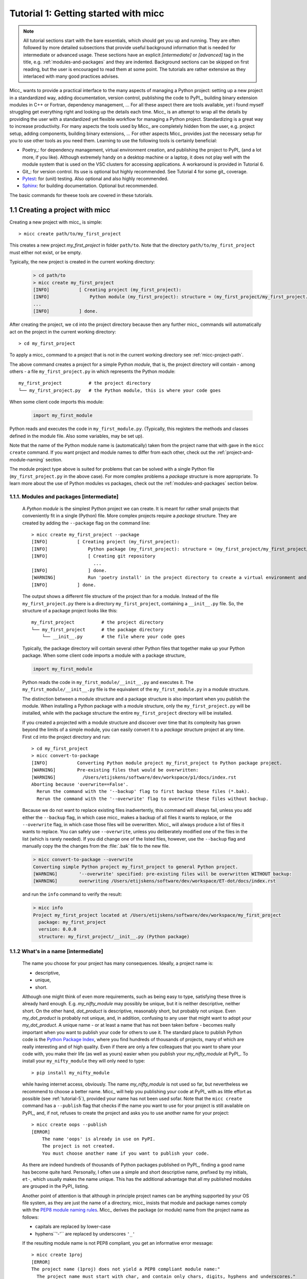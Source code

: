 Tutorial 1: Getting started with micc
=====================================

.. note::

   All tutorial sections start with the bare essentials, which should get you
   up and running. They are often followed by more detailed subsections that
   provide useful background information that is needed for intermediate or
   advanced usage. These sections have an explicit *[intermediate]* or
   *[advanced]* tag in the title, e.g. :ref:`modules-and-packages` and they are
   indented. Background sections can be skipped on first reading, but the user
   is encouraged to read them at some point. The tutorials are rather extensive
   as they interlaced with many good practices advises.

Micc_ wants to provide a practical interface to the many aspects of managing a
Python project: setting up a new project in a standardized way, adding documentation,
version control, publishing the code to PyPI_, building binary extension modules in C++
or Fortran, dependency management, ... For all these aspect there are tools available,
yet i found myself struggling get everything right and looking up the details each time.
Micc_ is an attempt to wrap all the details by providing the user with a standardized
yet flexible workflow for managing a Python project. Standardizing is a great way to
increase productivity. For many aspects the tools used by Micc_ are completely hidden
from the user, e.g. project setup, adding components, building binary extensions, ...
For other aspects Micc_ provides just the necessary setup for you to use other tools
as you need them. Learning to use the following tools is certainly beneficial:

* Poetry_: for dependency management, virtual environment creation, and
  publishing the project to PyPI_ (and a lot more, if you like). Although
  extremely handy on a desktop machine or a laptop, it does not play well with
  the module system that is used on the VSC clusters for accessing applications.
  A workaround is provided in Tutorial 6.

* Git_: for version control. Its use is optional
  but highly recommended. See Tutorial 4 for some git_ coverage.

* Pytest_: for (unit) testing. Also optional and also highly recommended.

* Sphinx_: for building documentation. Optional but recommended.

The basic commands for theese tools are covered in these tutorials.

1.1 Creating a project with micc
--------------------------------
Creating a new project with micc_ is simple::

    > micc create path/to/my_first_project

This creates a new project *my_first_project* in folder ``path/to``.
Note that the directory  ``path/to/my_first_project`` must either not exist,
or be empty.

Typically, the new project is created in the current working directory:

    .. code-block:: bash

       > cd path/to
       > micc create my_first_project
       [INFO]           [ Creating project (my_first_project):
       [INFO]               Python module (my_first_project): structure = (my_first_project/my_first_project.py)
       ...
       [INFO]           ] done.

After creating the project, we ``cd`` into the project directory because then any further
micc_ commands will automatically act on the project in the current working directory::

       > cd my_first_project

To apply a micc_ command to a project that is not in the current working directory
see :ref:`micc-project-path`.

The above command creates a project for a simple Python *module*, that is, the
project directory will contain - among others - a file ``my_first_project.py`` in
which represents the Python module::

    my_first_project          # the project directory
    └── my_first_project.py   # the Python module, this is where your code goes

When some client code imports this module:

    .. code-block:: python

        import my_first_module

Python reads and executes the code in ``my_first_module.py``. (Typically, this registers
the methods and classes defined in the module file. Also some variables, may be set up).

Note that the name of the Python module name is (automatically) taken from the project name
that with gave in the ``micc create`` command. If you want project and module names to
differ from each other, check out the :ref:`project-and-module-naming` section.

The module project type above is suited for problems that can be solved with a single
Python file (``my_first_project.py`` in the above case). For more complex problems a
*package* structure is more appropriate. To learn more about the use of Python modules
vs packages, check out the :ref:`modules-and-packages` section below.

.. _modules-and-packages:

1.1.1. Modules and packages [intermediate]
^^^^^^^^^^^^^^^^^^^^^^^^^^^^^^^^^^^^^^^^^^

    A *Python module* is the simplest Python project we can create. It is meant for rather
    small projects that conveniently fit in a single (Python) file. More complex projects
    require a *package* structure. They are created by adding the ``--package`` flag on the
    command line::

        > micc create my_first_project --package
        [INFO]           [ Creating project (my_first_project):
        [INFO]               Python package (my_first_project): structure = (my_first_project/my_first_project/__init__.py)
        [INFO]               [ Creating git repository
                               ...
        [INFO]               ] done.
        [WARNING]            Run 'poetry install' in the project directory to create a virtual environment and install its dependencies.
        [INFO]           ] done.

    The output shows a different file structure of the project than for a module. Instead
    of the file ``my_first_project.py`` there is a directory ``my_first_project``, containing
    a ``__init__.py`` file. So, the structure of a package project looks like this::

        my_first_project          # the project directory
        └── my_first_project      # the package directory
            └── __init__.py       # the file where your code goes

    Typically, the package directory will contain several other Python files that together
    make up your Python package. When some client code imports a module with a package
    structure,

    .. code-block:: python

        import my_first_module

    Python reads the code in ``my_first_module/__init__.py`` and executes it. The
    ``my_first_module/__init__.py`` file is the equivalent of the ``my_first_module.py``
    in a module structure.

    The distinction between a module structure and a package structure is also important
    when you publish the module. When installing a Python package with a module structure,
    only the ``my_first_project.py`` will be installed, while with the package structure
    the entire ``my_first_project`` directory will be installed.

    If you created a projected with a module structure and discover over time that its
    complexity has grown beyond the limits of a simple module, you can easily convert
    it to a *package* structure project at any time. First ``cd`` into the project
    directory and run::

       > cd my_first_project
       > micc convert-to-package
       [INFO]           Converting Python module project my_first_project to Python package project.
       [WARNING]        Pre-existing files that would be overwritten:
       [WARNING]          /Users/etijskens/software/dev/workspace/p1/docs/index.rst
       Aborting because 'overwrite==False'.
         Rerun the command with the '--backup' flag to first backup these files (*.bak).
         Rerun the command with the '--overwrite' flag to overwrite these files without backup.

    Because we do not want to replace existing files inadvertently, this command will
    always fail, unless you add either the ``--backup`` flag, in which case micc_ makes
    a backup of all files it wants to replace, or the ``--overwrite`` flag, in which case
    those files will be overwritten. Micc_ will always produce a list of files it wants
    to replace. You can safely use ``--overwrite``, unless you deliberately modified one
    of the files in the list (which is rarely needed). If you did change one of the listed
    files, however, use the ``--backup`` flag and manually copy the the changes from the :file:`.bak`
    file to the new file.

    .. code-block:: bash

       > micc convert-to-package --overwrite
       Converting simple Python project my_first_project to general Python project.
       [WARNING]        '--overwrite' specified: pre-existing files will be overwritten WITHOUT backup:
       [WARNING]        overwriting /Users/etijskens/software/dev/workspace/ET-dot/docs/index.rst

    and run the ``info`` command to verify the result:

    .. code-block:: bash

       > micc info
       Project my_first_project located at /Users/etijskens/software/dev/workspace/my_first_project
         package: my_first_project
         version: 0.0.0
         structure: my_first_project/__init__.py (Python package)

.. _project-and-module-naming:

1.1.2 What's in a name [intermediate]
^^^^^^^^^^^^^^^^^^^^^^^^^^^^^^^^^^^^^

    The name you choose for your project has many consequences. Ideally, a project
    name is:

    * descriptive,
    * unique,
    * short.

    Although one might think of even more requirements, such as being easy to type,
    satisfying these three is already hard enough.
    E.g. *my_nifty_module* may possibly be unique, but it is neither descriptive,
    neither short. On the other hand, *dot_product* is descriptive, reasonably
    short, but probably not unique. Even *my_dot_product* is probably not
    unique, and, in addition, confusing to any user that might want to adopt *your*
    *my_dot_product*. A unique name - or at least a name that has not been taken
    before - becomes really important when you want to publish your code for others
    to use it. The standard place to publish Python code is the
    `Python Package Index <https://pypi.org>`_, where you find hundreds of thousands
    of projects, many of which are really interesting and of high quality. Even if
    there are only a few colleagues that you want to share your code with, you make
    their life (as well as yours) easier when you publish your *my_nifty_module* at
    PyPI_. To install your ``my_nifty_module`` they will only need to type::

       > pip install my_nifty_module

    while having internet access, obviously. The name *my_nifty_module* is not used
    so far, but nevertheless we recommend to choose a better name. Micc_ will help
    you publishing your code at PyPI_  with as little effort as possible (see
    :ref:`tutorial-5`), provided your name has not been used sofar. Note that
    the ``micc create`` command has a ``--publish`` flag that checks if the name you
    want to use for your project is still available on PyPI_, and, if not, refuses to
    create the project and asks you to use another name for your project::

        > micc create oops --publish
        [ERROR]
            The name 'oops' is already in use on PyPI.
            The project is not created.
            You must choose another name if you want to publish your code.

    As there are indeed hundreds of thousands of Python packages published on PyPI_,
    finding a good name has become quite hard. Personally, I often use a simple and
    short descriptive name, prefixed by my initials, ``et-``, which usually makes
    the name unique. This has the additional advantage that all my published modules
    are grouped in the PyPI_ listing.

    Another point of attention is that although in principle project names can be anything
    supported by your OS file system, as they are just the name of a directory, micc_
    insists that module and package names comply with the
    `PEP8 module naming rules <https://www.python.org/dev/peps/pep-0008/#package-and-module-names>`_.
    Micc_ derives the package (or module) name from the project name as follows:

    * capitals are replaced by lower-case
    * hyphens``'-'`` are replaced by underscores ``'_'``

    If the resulting module name is not PEP8 compliant, you get an informative error
    message::

        > micc create 1proj
        [ERROR]
        The project name (1proj) does not yield a PEP8 compliant module name:"
          The project name must start with char, and contain only chars, digits, hyphens and underscores."
          Alternatively, provide an explicit module name with the --module-name=<name>"

    The last line indicates that you can specify an explicit module name, unrelated to
    the project name. In that case PEP8 compliance is not checked. The responsability
    then is all yours.

1.2 First steps in micc
-----------------------

.. _micc-project-path:

1.2.1. The project path in micc [intermediate]
^^^^^^^^^^^^^^^^^^^^^^^^^^^^^^^^^^^^^^^^^^^^^^

    All micc_ commands accept the global ``--project-path=<path>`` parameter. Global
    parameters appear before the subcommand name. E.g. the command::

        > micc --project-path path/to/my_first_project info
        Project my_first_project located at path/to/my_first_project.
          package: my_first_project
          version: 0.0.0
          structure: my_first_project.py (Python module)

    prints some info on the project at ``path/to/my_first_project``. This can conveniently be
    abbreviated as::

        > micc -p path/to/my_first_project info

    Even the ``create`` command accepts the global ``--project-path=<path>`` parameter::

        > micc -p path/to/my_second_project create

    will create project ``my_second_project`` in the specified location. The command is
    identical to::

        > micc create path/to/my_second_project

    The default value for the project path is the current working directory, so::

        > micc info

    will print info about the project in the current working directory.

    Hence, while working on a project, it is convenient to cd into the project directory
    and execute your micc_ commands from there, without the the global ``--project-path=<path>``
    parameter.

    This approach works even with the ``micc create`` command. If you create an empty
    directory and ``cd`` into it, you can just run ``micc create`` and it will create
    the project in the current working directory, taking the project name from the name
    of the current working directory.

1.2.2 Virtual environments
^^^^^^^^^^^^^^^^^^^^^^^^^^
Virtual environments enable you to quickly set up a Python environment that isolated
from the installed Python on your system. In this way you can easily cope with different
dependencies between your Python projects.

For a detailed introduction to virtual environments see
`Python Virtual Environments: A Primer <https://realpython.com/python-virtual-environments-a-primer/>`_.

When you are developing or using several Python projects it can become difficult
for a single Python environment to satisfy all the dependency requirements of these
projects simultaneously. Dependencies conflict can easily arise.
Python promotes and facilitates code reuse and as a consequence Python tools typically
depend on tens to hundreds of other modules. If toolA and toolB both need moduleC, but
each requires a different version of it, there is a conflict because it is impossible
to install two versions of the same module in a Python environment. The solution that
the Python community has come up with for this problem is the construction of *virtual
environments*, which isolates the dependencies of a single project to a single
environment.

Creating virtual environments
"""""""""""""""""""""""""""""
Since Python 3.3 Python comes with a :py:mod:`venv` module for the creation of
virtual environments::

   > python -m venv my_virtual_environment

This creates a directory :file:`my_virtual_environment` in the current working directory
which is a complete isolated Python environment. The Python version in this virtual
environment is the same as that of the ``python`` command with which the virtual
environment was created. To use this virtual environment you must activate it::

   > source my_virtual_environment/bin/activate
   (my_virtual_environment) >

Activating a virtual environment modifies the command prompt to remind you constantly
that you are working in a virtual environment. The virtual environment is based on the
current Python - by preference set by pyenv_. If you install new packages, they will
be installed in the virtual environment only. The virtual environment can be deactivated
by running ::

   (my_virtual_environment) > deactivate
   >

Creating virtual environments with Poetry
"""""""""""""""""""""""""""""""""""""""""
Poetry_ uses the above mechanism to manage virtual environment on a per project
basis, and can install all the dependencies of that project, as specified in the
:file:`pyproject.toml` file, using the ``install`` command. Since our project does
not have a virtual environment yet, Poetry_ creates one, named :file:`.venv`, and
installs all dependencies in it. We first choose the Python version to use for the
project::

   > pyenv local 3.7.5
   > python --version
   Python 3.7.5
   > which python
   /Users/etijskens/.pyenv/shims/python

Next, create use poetry_ to create the virtual environment and install all its
dependencies specified in ``pyproject.toml``::

   > poetry install
   Creating virtualenv et-dot in /Users/etijskens/software/dev/my_first_project/.venv
   Updating dependencies
   Resolving dependencies... (0.8s)

   Writing lock file


   Package operations: 10 installs, 0 updates, 0 removals

     - Installing pyparsing (2.4.5)
     - Installing six (1.13.0)
     - Installing atomicwrites (1.3.0)
     - Installing attrs (19.3.0)
     - Installing more-itertools (7.2.0)
     - Installing packaging (19.2)
     - Installing pluggy (0.13.1)
     - Installing py (1.8.0)
     - Installing wcwidth (0.1.7)
     - Installing pytest (4.6.6)
     - Installing ET-dot (0.0.0)

The installed packages are all dependencies of pytest which we require for testing
our code. The last package is ET-dot itself, which is installed in so-called
*development mode*. This means that any changes in the source code are immediately
visible in the virtual environment. Adding/removing dependencies is easily achieved
by running ``poetry add some_module`` and ``poetry remove some_other_module``.
Consult the poetry_documentation_ for details

If the virtual environment already exists, or if some virtual environment is activated
(not necessarily that of the project itself - be warned), that virtual environment is
reused and all installations pertain to that virtual environment.

To use the just created virtual environment of our project, we must activate it::

   > source .venv/bin/activate
   (.venv)> python --version
   Python 3.7.5
   (.venv) > which python
   /Users/etijskens/software/dev/ET-dot/.venv/bin/python

The location of the virtual environment's Python and its version are as expected.

.. note:: Whenever you see a command prompt like ``(.venv) >`` the local virtual environment
   of the project has been activated. If you want to try yourself, you must activate it too.

To deactivate a script just run ``deactivate``::

   (.venv) > deactivate
   > which python
   /Users/etijskens/.pyenv/shims/python

The ``(.venv)`` notice disappears, and the active python is no longer that in the
virtual environment, but the Python specified by pyenv_

If something is wrong with a virtual environment, you can simply delete it::

   > rm -rf .venv

and create it again. Sometimes it is necessary to delete the :file:`poetry.lock` as well::

   > rm poetry.lock

.. _modules-and-scripts:

1.2.3 Modules and scripts
^^^^^^^^^^^^^^^^^^^^^^^^^
Micc_ always creates fully functional examples, complete with test code and
documentation, so that you can inspect the files and see as much as
possible how things are supposed to work. The ``my_first_project/my_first_project.py``
module contains a simple *hello world* method, called ``hello``:

.. code-block:: python

   # -*- coding: utf-8 -*-
   """
   Package my_first_project
   ========================

   A 'hello world' example.
   """
   __version__ = "0.0.0"


   def hello(who='world'):
       """'Hello world' method."""
       result = "Hello " + who
       return result

The module can be used right away. Open an interactive Python session and enter the
following commands:

.. code-block:: bash

   > cd path/to/my_first_project
   > source .venv/bin/activate
   (.venv) > python
   Python 3.8.0 (default, Nov 25 2019, 20:09:24)
   [Clang 11.0.0 (clang-1100.0.33.12)] on darwin
   Type "help", "copyright", "credits" or "license" for more information.
   >>> import my_first_project
   >>> my_first_project.hello()
   'Hello world'
   >>> my_first_project.hello("student")
   'Hello student'
   >>>

**Productivity tip**

Using an interactive python session to verify that a module does indeed what
you expect is a bit cumbersome. A quicker way is to modify the module so that it
can also behave as a script. Add the following lines to ``my_first_project/my_first_project.py``
at the end of the file:

.. code-block:: python

   if __name__=="__main__":
      print(hello())
      print(hello("student"))

and execute it on the command line:

.. code-block:: bash

   (.venv) > python my_first_project.py
   Hello world
   Hello student

The body of the ``if`` statement is only executed if the file is executed as
a script. When the file is imported, it is ignored.

While working on a single-file project it is sometimes handy to put your tests
the body of ``if __name__=="__main__":``, as below:

.. code-block:: python

   if __name__=="__main__":
      assert hello() == "Hello world"
      assert hello("student") == "Hello student"
      print("-*# success #*-")

The last line makes sure that you get a message that all tests went well if they
did, otherwise an :py:exc:`AssertionError` will be raised.
When you now execute the script, you should see:

.. code-block:: bash

   (.venv) > python my_first_project.py
   -*# success #*-

When you develop your code in an IDE like `eclipse+pydev <https://www.pydev.org>`_ or
`PyCharm <https://www.jetbrains.com/pycharm/>`_, you can even execute the file without
having to leave your editor and switch to a terminal. You can quickly code, test and
debug in a single window.

While this is a very productive way of developing, it is a bit on the *quick and dirty*
side. If the module code and the tests become more involved, however,the file will soon
become cluttered with test code and a more scalable way to organise your tests is needed.
Micc_ has already taken care of this.

1.2.4 Testing your code
^^^^^^^^^^^^^^^^^^^^^^^
`Test driven development <https://en.wikipedia.org/wiki/Test-driven_development>`_ is a
software development process that relies on the repetition of a very short development cycle:
requirements are turned into very specific test cases, then the code is improved so that the
tests pass. This is opposed to software development that allows code to be added that is not
proven to meet requirements. The advantage of this is clear: the shorter the cycle, the
smaller the code that is to be searched for bugs. This allows you to produce correct code
faster, and in case you are a beginner, also speeds your learning of Python. Please check
Ned Batchelder's very good introduction to `testing with pytest <https://nedbatchelder.com/text/test3.html>`_.

When micc_ creates a new project, or when you add components to an existing project,
it immediately adds a test script for each component in the :file:`tests` directory.
The test script for the :py:mod:`my_first_project` module is in file :file:`ET-dot/tests/test_my_first_project.py`.
Let's take a look at the relevant section:

.. code-block:: python

   # -*- coding: utf-8 -*-
   """Tests for my_first_project package."""

   import my_first_project

   def test_hello_noargs():
       """Test for my_first_project.hello()."""
       s = my_first_project.hello()
       assert s=="Hello world"

   def test_hello_me():
       """Test for my_first_project.hello('me')."""
       s = my_first_project.hello('me')
       assert s=="Hello me"

Tests like this are very useful to ensure that during development the changes to
your code do not break things. There are many Python tools for unit testing and test
driven development. Here, we use `Pytest <https://pytest.org/en/latest/>`_:

.. code-block:: bash

   > pytest
   =============================== test session starts ===============================
   platform darwin -- Python 3.7.4, pytest-4.6.5, py-1.8.0, pluggy-0.13.0
   rootdir: /Users/etijskens/software/dev/workspace/foo
   collected 2 items

   tests/test_foo.py ..                                                        [100%]

   ============================ 2 passed in 0.05 seconds =============================


The output shows some info about the environment in which we are running the tests,
the current working directory (c.q. the project directory, and the number of tests
it collected (2). Pytest_ looks for test methods in all :file:`test_*.py` or
:file:`*_test.py` files in the current directory and accepts ``test`` prefixed methods
outside classes and ``test`` prefixed methods inside ``Test`` prefixed classes as test
methods to be executed.

.. note::
   Sometimes pytest_ discovers unintended test files or functions in other directories
   than the :file:`tests` directory, leading to puzzling errors. It is therefore safe
   to instruct pytest_ to look only in the :file:`tests` directory::

        > pytest tests
        ...

If a test would fail you get a detailed report to help you find the cause of the
error and fix it.

Debugging test code
"""""""""""""""""""
When the report provided by pytest_ does not yield a clue on the
cause of the failing test, you must use debugging and execute the failing test step
by step to find out what is going wrong where. From the viewpoint of pytest_, the
files in the :file:`tests` directory are modules. Pytest_ imports them and collects
the test methods, and executes them. Micc_ also makes every test module executable using
the technique described in :ref:`modules-and-scripts`. At the end of every test file you
will find some extra code:

.. code-block:: python

   if __name__ == "__main__":
       the_test_you_want_to_debug = test_hello_noargs

       print("__main__ running", the_test_you_want_to_debug)
       the_test_you_want_to_debug()
       print('-*# finished #*-')

On the first line of the ``if __name__ == "__main__":`` body, the variable
``the_test_you_want_to_debug`` is set to the name of some test method in our
test file ``test_et_dot.py``, here ``test_hello_noargs``, which refers to the *hello world*
that was in the ``et_dot.py`` file originally. The variable
``the_test_you_want_to_debug`` is now just another variable pointing to the
very same function object as ``test_hello_noargs`` and behaves exactly the
same (see `Functions are first class objects <https://www.geeksforgeeks.org/first-class-functions-python/>`_).
The next statement prints a start message that tells you that ``__main__`` is running that
test method, after which the test method is called through the ``the_test_you_want_to_debug``
variable, and finally another message is printed to let you know that the script finished.
Here is the output you get when running this test file as a script:

.. code-block:: bash

   (.venv) > python tests/test_et_dot.py
   __main__ running <function test_hello_noargs at 0x1037337a0>
   -*# finished #*-

The execution of the test does not produce any output. Now you can use your favourite
Python debugger to execute this script and step into the ``test_hello_noargs``
test method and from there into `et_dot.hello` to examine if everything goes as
expected. Thus, to debug a failing test, you assign its name to the
:py:obj:`the_test_you_want_to_debug` variable and debug the script.

1.2.5 Generating documentation [intermediate]
^^^^^^^^^^^^^^^^^^^^^^^^^^^^^^^^^^^^^^^^^^^^^
Documentation is extracted from the source code using `Sphinx <http://www.sphinx-doc.org/en/master/>`_.
It is almost completely generated automatically from the doc-strings in your code. Doc-strings are the
text between triple double quote pairs in the examples above, e.g. ``"""This is a doc-string."""``.
Important doc-strings are:

* *module* doc-strings: at the beginning of the module. Provides an overview of what the
  module is for.
* *class* doc-strings: right after the ``class`` statement: explains what the class is for.
  (Usually, the doc-string of the __init__ method is put here as well, as dunder methods
  (starting and ending with a double underscore) are not automatically considered by sphinx_.

* *method* doc-strings: right after a ``def`` statement.

According to `pep-0287 <https://www.python.org/dev/peps/pep-0287/>`_ the recommended format for
Python doc-strings is `restructuredText <http://www.sphinx-doc.org/en/master/usage/restructuredtext/index.html>`_.
E.g. a typical method doc-string looks like this:

  .. code-block:: python

     def hello_world(who='world'):
         """Short (one line) description of the hello_world method.

         A detailed and longer description of the hello_world method.
         blablabla...

         :param str who: an explanation of the who parameter. You should
             mention its default value.
         :returns: a description of what hello_world returns (if relevant).
         :raises: which exceptions are raised under what conditions.
         """

Here, you can find some more `examples <http://queirozf.com/entries/python-docstrings-reference-examples>`_.

Thus, if you take good care writing doc-strings, helpfule documentation follows automatically.

Micc sets up al the necessary components for documentation generation in sub-directory
:file:`et-dot/docs/`. There, you find a :file:`Makefile` that provides a simple interface
to Sphinx_. Here is the workflow that is necessary to build the documentation:

.. code-block:: bash

      > cd path/to/et-dot
      > source .venv/bin/activate
      (.venv) > cd docs
      (.venv) > make html

The last line produces documentation in html format.

Let's explain the steps


#. ``cd`` into the project directory::

      > cd path/to/et-dot
      >

#. Activate the project's virtual environment::

      > source .venv/bin/activate
      (.venv) >

#. ``cd`` into the docs subdirectory::

      (.venv) > cd docs
      (.venv) >

   Here, you will find the :file:`Makefile` that does the work::

      (.venv) > ls -l
      total 80
      -rw-r--r--  1 etijskens  staff  1871 Dec 10 11:24 Makefile
      ...

To see a list of possible documentation formats, just run ``make`` without arguments::

      (.venv) > make
      Sphinx v2.2.2
      Please use `make target' where target is one of
        html        to make standalone HTML files
        dirhtml     to make HTML files named index.html in directories
        singlehtml  to make a single large HTML file
        pickle      to make pickle files
        json        to make JSON files
        htmlhelp    to make HTML files and an HTML help project
        qthelp      to make HTML files and a qthelp project
        devhelp     to make HTML files and a Devhelp project
        epub        to make an epub
        latex       to make LaTeX files, you can set PAPER=a4 or PAPER=letter
        latexpdf    to make LaTeX and PDF files (default pdflatex)
        latexpdfja  to make LaTeX files and run them through platex/dvipdfmx
        text        to make text files
        man         to make manual pages
        texinfo     to make Texinfo files
        info        to make Texinfo files and run them through makeinfo
        gettext     to make PO message catalogs
        changes     to make an overview of all changed/added/deprecated items
        xml         to make Docutils-native XML files
        pseudoxml   to make pseudoxml-XML files for display purposes
        linkcheck   to check all external links for integrity
        doctest     to run all doctests embedded in the documentation (if enabled)
        coverage    to run coverage check of the documentation (if enabled)
      (.venv) >

#. To build documentation in html format, enter::

      (.venv) > make html
      ...
      (.venv) >

   This will generation documentation in :file:`et-dot/docs/_build/html`. Note that
   **it is essential that this command executes in the project's virtual environment**.
   You can view the documentation in your favorite browser::

        (.venv) > open _build/html/index.html       # on macosx

   or::

        (.venv) > xdg-open _build/html/index.html   # on ubuntu

   (On the cluster the command will fail because it does not have a graphical environment
   and it cannot run a html-browser.)

   Here is a screenshot:

   .. image:: ../tutorials/im1-1.png

   If your expand the **API** tab on the left, you get to see the :py:mod:`my_first_project`
   module documentation, as it generated from the doc-strings:

   .. image:: ../tutorials/im1-2.png

#. To build documentation in .pdf format, enter::

      (.venv) > make latexpdf

   This will generation documentation in :file:et-dot/docs/_build/latex/et-dot.pdf`. Note that
   **it is essential that this command executes in the project's virtual environment**.
   You can view it in your favorite pdf viewer::

        (.venv) > open _build/latex/et-dot.pdf      # on macosx

or::

        (.venv) > xdg-open _build/latex/et-dot.pdf      # on ubuntu

.. note:: When building documentation by running the :file:`docs/Makefile`, it is
   verified that the correct virtual environment is activated, and that the needed
   Python modules are installed in that environment. If not, they are first installed
   using `pip install`. These components are not becoming dependencies of the project.
   If needed you can add dependencies using the ``poetry add`` command.

The boilerplate code for documentation generation is in the ``docs`` directory, just as
if it were generated by hand using ``sphinx-quickstart``. (In fact, it was generated using
``sphinx-quickstart``, but then turned into a
`Cookiecutter <https://github.com/audreyr/cookiecutter-pypackage>`_ template.)
those files is not recommended, and only rarely needed. Then there are a number
of :file:`.rst` files with **capitalized** names in the **project directory**:

* :file:`README.rst` is assumed to contain an overview of the project,
* :file:`API.rst` describes the classes and methods of the project in detail,
* :file:`APPS.rst` describes command line interfaces or apps added to your project.
* :file:`AUTHORS.rst` list the contributors to the project
* :file:`HISTORY.rst` which should describe the changes that were made to the code.

The :file:`.rst` extenstion stands for reStructuredText_. It iss a simple and concise
approach to text formatting.

If you add components to your project through micc_, care is taken that the
:file:`.rst` files in the project directory and the :file:`docs` directory are
modified as necessary, so that sphinx_ is able find the doc-strings. Even for
command line interfaces (CLI, or console scripts) based on
`click <https://click.palletsprojects.com/en/7.x/>`_ the documentation is generated
neatly from the :py:obj:`help` strings of options and the doc-strings of the commands.

1.2.6 Version control [advanced]
^^^^^^^^^^^^^^^^^^^^^^^^^^^^^^^^
    Although version control is extremely important for any software project
    with a lifetime of more a day, we mark it as an advanced topic as it does
    not affect the development itself. Micc_ facilitates version control by
    automatically creating a local git_ repository in your project directory.
    If you do not want to use it, you may ignore it or even delete it.

    Git_ is a version control system that solves many practical problems related
    to the process software development, independent of whether your are the only
    developer, or there is an entire team working on it from different places in
    the world. You find more information about how micc_ uses git_ in *Tutorial 4*.

    Let's take a close look at the output of the ``micc create my_first_project``
    command. The first line tells us that a project directory is being created::

       [INFO]           [ Creating project (my_first_project):

    The next line explains the structure of the project, module or package::

       [INFO]               Python module (my_first_project): structure = (my_first_project/my_first_project.py)

    Next we are informed that a local git_ repository is being created::

       [INFO]               [ Creating git repository

    Micc_ tries to push this local repository to a remote repository at
    https://github.com/yourgitaccount. If you did not create a remote git_
    repository on beforehand, this gives rise to some warnings::

       [WARNING]                    > git push -u origin master
       [WARNING]                    (stderr)
                                    remote: Repository not found.
                                    fatal: repository 'https://github.com/yourgitaccount/my_first_project/' not found

    Micc_ is unable to push the local repo to github, if the remote repo does
    not exist. The local repo is for many purposes sufficient, but the remote
    repo enables sharing your work with others and provides a backup of your work.

    Finally, micc_ informs us that the tasks are finished.

       [INFO]               ] done.
       [INFO]           ] done.
       >

    Note that the name of the remote git repo is the project name, not the module name.

1.3 Miscellaneous
-----------------
1.3.1 The license file [intermediate]
^^^^^^^^^^^^^^^^^^^^^^^^^^^^^^^^^^^^^
The project directory contains a :file:`LICENCE` file, a :file:`text` file
describing the licence applicable to your project. You can choose between

* MIT license (default),
* BSD license,
* ISC license,
* Apache Software License 2.0,
* GNU General Public License v3 and
* Not open source.

MIT license is a very liberal license and the default option. If you’re unsure which
license to choose, you can use resources such as `GitHub’s Choose a License <https://choosealicense.com>`_

You can select the license file when you create the project:

.. code-block:: bash

   > cd some_empty_dir
   > micc create --license BSD

Of course, the project depends in no way on the license file, so it can
be replaced manually at any time by the license you desire.

1.3.2 The Pyproject.toml file [intermediate]
^^^^^^^^^^^^^^^^^^^^^^^^^^^^^^^^^^^^^^^^^^^^
The file :file:`pyproject.toml` (located in the project directory) is the
modern way to describe the build system requirements of the project:
`PEP 518 <https://www.python.org/dev/peps/pep-0518/>`_. Although most of
this file's content is generated automatically by micc_ and poetry_ some
understanding of it is useful, consult https://poetry.eustace.io/docs/pyproject/.

The :file:`pyproject.toml` file is rather human-readable::

   > cat pyproject.toml
   [tool.poetry]
   name = "ET-dot"
   version = "1.0.0"
   description = "<Enter a one-sentence description of this project here.>"
   authors = ["Engelbert Tijskens <engelbert.tijskens@uantwerpen.be>"]
   license = "MIT"

   readme = 'README.rst'

   repository = "https://github.com/etijskens/ET-dot"
   homepage = "https://github.com/etijskens/ET-dot"

   keywords = ['packaging', 'poetry']

   [tool.poetry.dependencies]
   python = "^3.7"
   et-micc-build = "^0.10.10"

   [tool.poetry.dev-dependencies]
   pytest = "^4.4.2"

   [tool.poetry.scripts]

   [build-system]
   requires = ["poetry>=0.12"]
   build-backend = "poetry.masonry.api"

1.3.3 The log file Micc.log [intermediate]
^^^^^^^^^^^^^^^^^^^^^^^^^^^^^^^^^^^^^^^^^^
The project directory also contains a log file :file:`micc.log`. All micc_ commands
that modify the state of the project leave a trace in this file, So you can look up
what happened when to your project. Should you think that the log file has become
too big, or just useless, you can delete it manually, or add the ``--clear-log`` flag
before any micc_ subcommand, to remove it. If the subcommand alters the state of the
project, the log file will only contain the log messages from the last subcommand.

.. code-block:: bash

   > ll micc.log
   -rw-r--r--  1 etijskens  staff  34 Oct 10 20:37 micc.log

   > micc --clear-log info
   Project bar located at /Users/etijskens/software/dev/workspace/bar
     package: bar
     version: 0.0.0
     structure: bar.py (Python module)

   > ll micc.log
   ls: micc.log: No such file or directory

1.3.4 Adjusting micc to your needs [advanced]
^^^^^^^^^^^^^^^^^^^^^^^^^^^^^^^^^^^^^^^^^^^^^
Micc_ is based on a series of additive Cookiecutter_ templates which generate the
boilerplate code. If you like, you can tweak these templates in the
:file:`site-packages/et_micc/templates` directory of your micc_ installation. When you
``pipx`` installed micc_, that is typically something like:

   :file:`~/.local/pipx/venvs/et-micc/lib/pythonX.Y/site-packages/et_micc`,

where :file`pythonX.Y` is the python version you installed micc_ with.

1.4 A first real project
------------------------

Let's start with a simple problem: a Python module that computes the
`scalar product of two arrays <https://en.wikipedia.org/wiki/Dot_product>`_,
generally referred to as the *dot product*.
Admittedly, this not a very rewarding goal, as there are already many Python
packages, e.g. Numpy_, that solve this problem in an elegant and efficient way.
However, because the dot product is such a simple concept in linear algebra,
it allows us to illustrate the usefulness of Python as a language for High
Performance Computing, as well as the capabilities of Micc_.

First, set up a new project for this *dot* project, which i named *ET-dot*, *ET*
being my initials. Not knowing beforehand how involved this project will become,
we create a simple *module* project:

.. code-block:: bash

    > micc -p ET-dot create
    [INFO]           [ Creating project (ET-dot):
    [INFO]               Python module (my_first_project): structure = (ET-dot/et_dot.py
    [INFO]               [ Creating git repository
    [WARNING]                    > git push -u origin master
    [WARNING]                    (stderr)
                                 remote: Repository not found.
                                 fatal: repository 'https://github.com/etijskens/ET-dot/' not found
    [INFO]               ] done.
    [WARNING]            Run 'poetry install' in the project directory to create a virtual environment and install its dependencies.
    [INFO]           ] done.
    > cd ET-dot

As the output shows the module name is converted from the project name and made compliant with the
`PEP8 module naming rules <https://www.python.org/dev/peps/pep-0008/#package-and-module-names>`_:
*et_dot*. Next, we create a virtual environment for the project with all the standard micc_
dependencies:

.. code-block:: bash

    > poetry install
    Creating virtualenv et-dot in /Users/etijskens/software/dev/workspace/tmp/ET-dot/.venv
    Updating dependencies
    Resolving dependencies... (0.8s)

    Writing lock file


    Package operations: 10 installs, 0 updates, 0 removals

      - Installing pyparsing (2.4.5)
      - Installing six (1.13.0)
      - Installing atomicwrites (1.3.0)
      - Installing attrs (19.3.0)
      - Installing more-itertools (8.0.2)
      - Installing packaging (19.2)
      - Installing pluggy (0.13.1)
      - Installing py (1.8.0)
      - Installing wcwidth (0.1.7)
      - Installing pytest (4.6.7)
      - Installing ET-dot (0.0.0)
    >

Next, activate the virtual environment:

    > source .venv/bin/activate
    (.venv) >

Open module file :file:`et_dot.py` in your favourite editor and code a dot product
method (naievely) as follows:

.. code-block:: python

   # -*- coding: utf-8 -*-
   """
   Package et_dot
   ==============
   Python module for computing the dot product of two arrays.
   """
   __version__ = "0.0.0"

   def dot(a,b):
       """Compute the dot product of *a* and *b*.

       :param a: a 1D array.
       :param b: a 1D array of the same length as *a*.
       :returns: the dot product of *a* and *b*.
       :raises: ArithmeticError if ``len(a)!=len(b)``.
       """
       n = len(a)
       if len(b)!=n:
           raise ArithmeticError("dot(a,b) requires len(a)==len(b).")
       d = 0
       for i in range(n):
           d += a[i]*b[i]
       return d

We defined a :py:meth:`dot` method with an informative doc-string that describes
the parameters, the return value and the kind of exceptions it may raise.

We could use the dot method in a script as follows:

.. code-block:: python

   from et_dot import dot

   a = [1,2,3]
   b = [4.1,4.2,4.3]
   a_dot_b = dot(a,b)

.. note::
   This dot product implementation is naive for many reasons:

   * Python is very slow at executing loops, as compared to Fortran or C++.
   * The objects we are passing in are plain Python :py:obj:`list`s. A :py:obj:`list`
     is a very powerfull data structure, with array-like properties, but it is not
     exactly an array. A :py:obj:`list` is in fact an array of pointers to Python
     objects, and therefor list elements can reference anything, not just a numeric value
     as we would expect from an array. With elements being pointers, looping over the
     array elements implies non-contiguous memory access, another source of inefficiency.
   * The dot product is a subject of Linear Algebra. Many excellent libraries have been
     designed for this purpose. Numpy_ should be your starting
     point because it is well integrated with many other Python packages. There is also
     `Eigen <http://eigen.tuxfamily.org/index.php?title=Main_Page>`_
     a C++ library for linear algebra that is neatly exposed to Python by
     pybind11_.

In order to verify that our implementation of the dot product is correct, we write a
test. For this we open the file ``tests/test_et_dot.py``. Remove the original tests,
and add a new one:

.. code-block:: python

    import et_dot

    def test_dot_aa():
        a = [1,2,3]
        expected = 14
        result = et_dot.dot(a,a)
        assert result==expected

Save the file, and run the test. Pytest_ will show a line for every test source file.
On each such line a ``.`` will appear for every successfull test, and a ``F`` for a
failing test.

.. code-block:: bash

   (.venv) > pytest
   =============================== test session starts ===============================
   platform darwin -- Python 3.7.4, pytest-4.6.5, py-1.8.0, pluggy-0.13.0
   rootdir: /Users/etijskens/software/dev/workspace/ET-dot
   collected 1 item

   tests/test_et_dot.py .                                                      [100%]

   ============================ 1 passed in 0.08 seconds =============================
   (.venv) >

.. note:: If the project's virtual environment is not activated, the command ``pytest``
    will generally not be found.

Great! our test succeeded. Let's increment the project's version (``-p`` is short for ``--patch``,
and requests incrementing the patch component of the version string)::

    (.venv) > micc version -p
    [INFO]           (ET-dot)> micc version (0.0.0) -> (0.0.1)


Obviously, our test tests only one particular case.
A clever way of testing is to focus on properties. From mathematics we now that
the dot product is commutative. Let's add a test for that.

.. code-block:: python

    import random

    def test_dot_commutative():
        # create two arrays of length 10 with random float numbers:
        a = []
        b = []
        for _ in range(10):
            a.append(random.random())
            b.append(random.random())
        # do the test
        ab = et_dot.dot(a,b)
        ba = et_dot.dot(b,a)
        assert ab==ba

You can easily verify that this test works too. We increment the version string again::

    (.venv) > micc version -p
    [INFO]           (ET-dot)> micc version (0.0.1) -> (0.0.2)

There is however a risk in using
arrays of random numbers. Maybe we were just lucky and got random numbers that satisfy
the test by accident. Also the test is not reproducible anymore. The next time we run
pytest_ we will get other random numbers, and may be the test will fail. That would
represent a serious problem: since we cannot reproduce the failing test, we have no way
finding out what went wrong. For random numbers we can fix the seed at the beginning of
the test. Random number generators are deterministic, so fixing the seed makes the code
reproducible. To increase coverage we put a loop around the test.

.. code-block:: python

   def test_dot_commutative_2():
       # Fix the seed for the random number generator of module random.
       random.seed(0)
       # choose array size
       n = 10
       # create two arrays of length n with with zeros:
       a = n * [0]
       b = n * [0]
       # repetion loop:
       for r in range(1000):
           # fill a and b with random float numbers:
           for i in range(n):
               a[i] = random.random()
               b[i] = random.random()
           # do the test
           ab = et_dot.dot(a,b)
           ba = et_dot.dot(b,a)
           assert ab==ba

Again the test works. Another property of the dot product is that the dot product
with a zero vector is zero.

.. code-block:: python

   def test_dot_zero():
       # Fix the seed for the random number generator of module random.
       random.seed(0)
       # choose array size
       n = 10
       # create two arrays of length n with with zeros:
       a = n * [0]
       zero = n * [0]
       # repetion loop (the underscore is a placeholder for a variable dat we do not use):
       for _ in range(1000):
           # fill a with random float numbers:
           for i in range(n):
               a[i] = random.random()
           # do the test
           azero = et_dot.dot(a,zero)
           assert azero==0

This test works too. Furthermore, the dot product with a vector of ones is the sum of
the elements of the other vector:

.. code-block:: python

   def test_dot_one():
       # Fix the seed for the random number generator of module random.
       random.seed(0)
       # choose array size
       n = 10
       # create two arrays of length n with with zeros:
       a = n * [0]
       one = n * [1.0]
       # repetion loop (the underscore is a placeholder for a variable dat we do not use):
       for _ in range(1000):
           # fill a with random float numbers:
           for i in range(n):
               a[i] = random.random()
           # do the test
           aone = et_dot.dot(a,one)
           expected = sum(a)
           assert aone==expected

Success again. We are getting quite confident in the correctness of our implementation. Here
is another test:

.. code-block:: python

   def test_dot_one_2():
       a1 = 1.0e16
       a   = [a1 ,1.0,-a1]
       one = [1.0,1.0,1.0]
       expected = 1.0
       result = et_dot.dot(a,one)
       assert result==expected

Clearly, it is a special case of the test above the expected result is the sum of the elements
in ``a``, that is ``1.0``. Yet it - unexpectedly - fails. Fortunately pytest_ produces a readable
report about the failure:

.. code-block:: bash

   > pytest
   ================================= test session starts ==================================
   platform darwin -- Python 3.7.4, pytest-4.6.5, py-1.8.0, pluggy-0.13.0
   rootdir: /Users/etijskens/software/dev/workspace/ET-dot
   collected 6 items

   tests/test_et_dot.py .....F                                                      [100%]

   ======================================= FAILURES =======================================
   ____________________________________ test_dot_one_2 ____________________________________

       def test_dot_one_2():
           a1 = 1.0e16
           a   = [a1 , 1.0, -a1]
           one = [1.0, 1.0, 1.0]
           expected = 1.0
           result = et_dot.dot(a,one)
   >       assert result==expected
   E       assert 0.0 == 1.0

   tests/test_et_dot.py:91: AssertionError
   ========================== 1 failed, 5 passed in 0.17 seconds ==========================
   >

Mathematically, our expectations about the outcome of the test are certainly correct. Yet,
pytest_ tells us it found that the result is ``0.0`` rather than ``1.0``. What could possibly
be wrong? Well our mathematical expectations are based on our - false - assumption that the
elements of ``a`` are real numbers, most of which in decimal representation are characterised
by an infinite number of digits. Computer memory being finite, however, Python (and for that
matter all other programming languages) uses a finite number of bits to approximate real
numbers. These numbers are called *floating point numbers* and their arithmetic is called
*floating point arithmetic*.  *Floating point arithmetic* has quite different properties than
real number arithmetic. A floating point number in Python uses 64 bits which yields
approximately 15 representable digits. Observe the consequences of this in the Python statements
below:

.. code-block:: python

   >>> 1.0 + 1e16
   1e+16
   >>> 1e16 + 1.0 == 1e16
   True
   >>> 1.0 + 1e16 == 1e16
   True
   >>> 1e16 + 1.0 - 1e16
   0.0

There are several lessons to be learned from this:

* The test does not fail because our code is wrong, but because our mind is used to reasoning
  about real number arithmetic, rather than *floating point arithmetic* rules. As the latter
  is subject to round-off errors, tests sometimes fail unexpectedly.  Note that for comparing
  floating point numbers the the standard library provides a :py:meth:`math.isclose` method.
* Another silent assumption by which we can be mislead is in the random numbers. In fact,
  :py:meth:`random.random` generates pseudo-random numbers **in the interval ``[0,1[``**, which
  is quite a bit smaller than ``]-inf,+inf[``. No matter how often we run the test the special
  case above that fails will never be encountered, which may lead to unwarranted confidence in
  the code.

So, how do we cope with the failing test? Here is a way using :py:meth:`math.isclose`:

.. code-block:: python

   import math

   def test_dot_one_2():
       a1 = 1.0e16
       a   = [a1 , 1.0, -a1]
       one = [1.0, 1.0, 1.0]
       expected = 1.0
       result = et_dot.dot(a,one)
       # assert result==expected
       assert math.isclose(result, expected, abs_tol=10.0)

This is a reasonable solution if we accept that when dealing with numbers as big as ``1e19``,
an absolute difference of ``10`` is negligible.

Another aspect that should be tested is the behavior of the code in exceptional circumstances.
Does it indeed raise :py:exc:`ArithmeticError` if the arguments are not of the same length?
Here is a test:

.. code-block:: python

   import pytest

   def test_dot_unequal_length():
       a = [1,2]
       b = [1,2,3]
       with pytest.raises(ArithmeticError):
           et_dot.dot(a,b)

Here, :py:meth:`pytest.raises` is a *context manager* that will verify that :py:exc:`ArithmeticError`
is raise when its body is executed.

.. note:: A detailed explanation about context managers see
   https://jeffknupp.com/blog/2016/03/07/python-with-context-managers//

Note that you can easily make :meth:`et_dot.dot` raise other
exceptions, e.g. :exc:`TypeError` by passing in arrays of non-numeric types:

.. code-block:: python

   >>> et_dot.dot([1,2],[1,'two'])
   Traceback (most recent call last):
     File "<stdin>", line 1, in <module>
     File "/Users/etijskens/software/dev/workspace/ET-dot/et_dot.py", line 23, in dot
       d += a[i]*b[i]
   TypeError: unsupported operand type(s) for +=: 'int' and 'str'
   >>>

Note that it is not the product ``a[i]*b[i]`` for ``i=1`` that is wreaking havoc, but
the addition of its result to ``d``.

At this point you might notice that even for a very simple and well defined function
as the dot product the amount of test code easily exceeds the amount of tested code
by a factor of 5 or more. This is not at all uncommon. As the tested code here is an
isolated piece of code, you will probably leave it alone as soon as it passes the tests
and you are confident in the solution. If at some point, the :py:meth:`dot` would fail
you should write a test that reproduces the error and improve the solution so that it
passes the test.

When constructing software for more complex problems, there will very soon be many
interacting components and running the tests after modifying one of the components
will help you assure that all components still play well together, and spot problems
as soon as possible.

At this point we want to produce a git tag of the project::

    (.venv) > micc tag
    [INFO] Creating git tag v0.0.7 for project ET-dot
    [INFO] Done.

The tag is a label for the current code base of our project.

1.3 Improving efficiency
------------------------
There are times when a correct solution - i.e. a code that solves the problem correctly -
is sufficient. Very often, however, there are constraints on the time to solution, and
the computing resources (number of cores and nodes, memory, ..) are requested to be used
efficiently. Especially in scientific computing and high performance computing, where
compute tasks may run for many days using hundreds of compute nodes and resources are
to be shared with many researchers, using the resources efficiently is of utmost importance.

However important efficiency may be, it is nevertheless a good strategy for developing a
new piece of code, to start out with a simple, even naive implementation in Python, neglecting
all efficiency considerations, but focussing on correctness. Python has a reputation of being
an extremely productive programming language. Once you have proven the correctness of this first
version it can serve as a reference solution to verify the correctness of later efficiency
improvements. In addition, the analysis of this version can highlight the sources of
inefficiency and help you focus your attention to the parts that really need it.

Timing your code
^^^^^^^^^^^^^^^^
The simplest way to probe the efficiency of your code is to time it: write a simple script
and record how long it takes to execute. Let us first look at the structure of a Python script.

Here's a script (using the above structure) that computes the dot product of two long arrays
of random numbers.

.. code-block:: python

   """file et_dot/prof/run1.py"""
   import random
   from et_dot import dot

   def random_array(n=1000):
       """Initialize an array with n random numbers in [0,1[."""
       # Below we use a list comprehension (a Python idiom for creating a list from an iterable object).
       a = [random.random() for i in range(n)]
       return a

   if __name__=='__main__':
       a = random_array()
       b = random_array()
       print(dot(a,b))
       print('-*# done #*-')

We store this file, which we rather simply called :file:`run1.py`, in a directory :file:`prof`
in the project directory where we intend to keep all our profiling work.
You can execute the script from the command line (with the project directory as the current
working directory:

.. code-block:: bash

   (.venv) > python ./prof/run1.py
   251.08238559724717
   -*# done #*-

.. note:: As our script does not fix the random number seed, every run has a different outcome.

We are now ready to time our script. There are many ways to achieve this. Here is a
`particularly good introduction <https://realpython.com/python-timer/>`_. The
`et-stopwatch project <https://pypi.org/project/et-stopwatch/>`_ takes this a little
further. We add it as a development dependency of our project::

    (.venv) > poetry add et_stopwatch -D
    Using version ^0.3.0 for et_stopwatch
    Updating dependencies
    Resolving dependencies... (0.2s)
    Writing lock file
    Package operations: 1 install, 0 updates, 0 removals
      - Installing et-stopwatch (0.3.0)
    (.venv) >

.. note:: A development dependency is a package that is not needed for using the package
    at hand, bit only needed for developing it.

Using the :py:class:`Stopwatch` class to time pieces of code is simple:

.. code-block:: python

   """file et_dot/prof/run1.py"""
   from et_stopwatch import Stopwatch

   ...

   if __name__=='__main__':
       with Stopwatch(message="init"):
           a = random_array()
           b = random_array()
       with Stopwatch(message="dot "):
           dot(a,b)
       print('-*# done #*-')

When the script is exectuted the two print statements will print the duration of the
initalisation of *a* and *b* and of the computation of the dot product of *a* and *b*.
Finally, upon exit the :py:obj:`Stopwatch` will print the total time.

.. code-block:: bash

   (.venv) > python ./prof/run1.py
   init: 0.000281 s
   dot : 0.000174 s
   -*# done #*-
   >

Note that the initialization phase took longer than the computation. Random number
generation is rather expensive.

Comparing to Numpy
^^^^^^^^^^^^^^^^^^
As said earlier, our implementation of the dot product is rather naive. If you want
to become a good programmer, you should understand that you are probably not the
first researcher in need of a dot product implementation. For most linear algebra
problems, `Numpy <https://numpy.org>`_ provides very efficient implementations.
Below the :file:`run1.py` script adds timing results for the Numpy_ equivalent of
our code.

.. code-block:: python

   """file et_dot/prof/run1.py"""
   import numpy as np

   ...

   if __name__=='__main__':
       with Stopwatch(name="et init"):
           a = random_array()
           b = random_array()
       with Stopwatch(name="et dot "):
           dot(a,b)

       with Stopwatch(name="np init"):
           a = np.random.rand(1000)
           b = np.random.rand(1000)
       with Stopwatch(name="np dot "):
           np.dot(a,b)

       print('-*# done #*-')

Obviously, to run this script, we must first install Numpy_ (again as a development
dependency)::

    (.venv) > poetry add numpy -D
    Using version ^1.18.1 for numpy
    Updating dependencies
    Resolving dependencies... (1.5s)
    Writing lock file
    Package operations: 1 install, 0 updates, 0 removals
      - Installing numpy (1.18.1)
    (.venv) >

Here are the results of the modified script:

.. code-block:: bash

   (.venv) > python ./prof/run1.py
   et init: 0.000252 s
   et dot : 0.000219 s
   np init: 7.8e-05 s
   np dot : 3.2e-05 s
   -*# done #*-
   >

Obviously, Numpy_ does significantly better than our naive dot product implementation.
The reasons for this improvement are:

*   Numpy_ arrays are contiguous data structures of floating point numbers, unlike Python's
    :py:class:`list`. Contiguous memory access is far more efficient.
*   The loop over Numpy_ arrays is implemented in a low-level programming languange.
    This allows to make full use of the processors hardware features, such as *vectorization*
    and *fused multiply-add* (FMA).

Conclusion
^^^^^^^^^^
There are three important generic lessons to be learned from this tutorial:

#.  Always start your projects with a simple and straightforward implementation which
    can be easily be proven to be correct. Write test code for proving correctness.

#.  Time your code to understand which parts are time consuming and which not. Optimize
    bottlenecks first and do not waste time optimizing code that does not contribute
    significantly to the total runtime. Optimized code is typically harder to read and
    may become a maintenance issue.

#.  Before you write code, in this case our dot product implementation, spent some time
    searching the internet to see what is already available. Especially in the field of
    scientific and high performance computing there are many excellent libraries available
    which are hard to beat. Use your precious time for new stuff.

